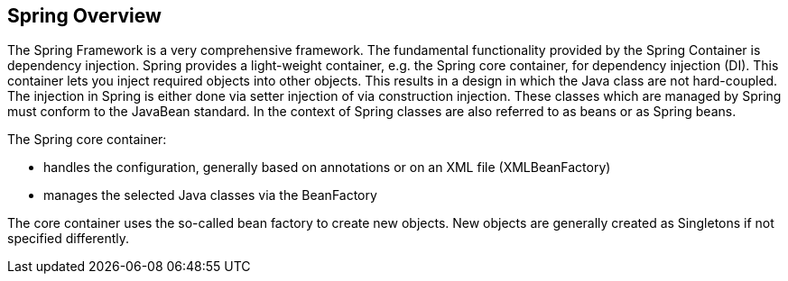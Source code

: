 [[springoverview]]
== Spring Overview

The Spring Framework is a very comprehensive framework.
The fundamental functionality provided by the Spring Container is dependency injection. 
Spring provides a light-weight container, e.g. the Spring core container, for dependency injection (DI).
This container lets you inject required objects into other objects. 
This results in a design in which the Java class are not hard-coupled. 
The injection in Spring is either done via setter injection of via construction injection.
These classes which are managed by Spring must conform to the JavaBean standard.
In the context of Spring classes are also referred to as beans or as Spring beans.

The Spring core container:

* handles the configuration, generally based on annotations or on an XML file (XMLBeanFactory)
* manages the selected Java classes via the BeanFactory

The core container uses the so-called bean factory to create new objects. 
New objects are generally created as Singletons if not specified differently.
	
